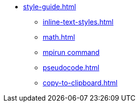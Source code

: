 * xref:style-guide.adoc[]
** xref:inline-text-styles.adoc[]
** xref:math.adoc[]
** xref:mpirun.adoc[mpirun command]
//** xref:plotly.adoc[]
** xref:pseudocode.adoc[]
** xref:copy-to-clipboard.adoc[]
